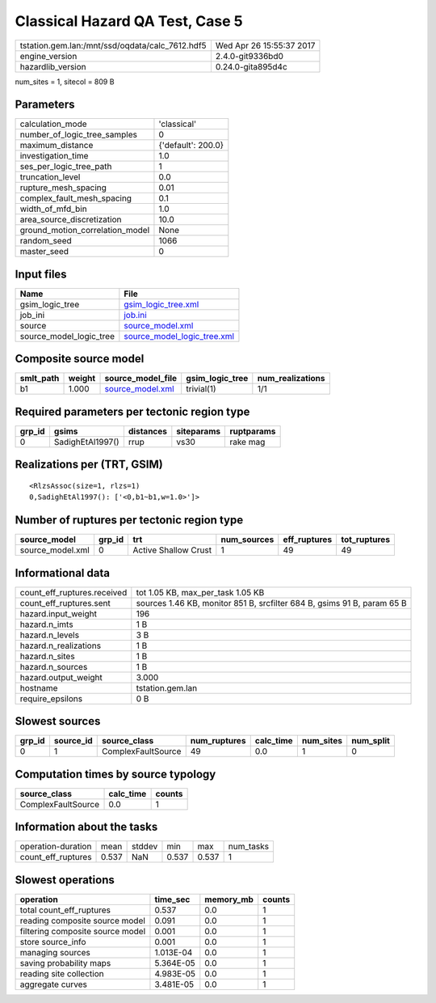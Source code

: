 Classical Hazard QA Test, Case 5
================================

=============================================== ========================
tstation.gem.lan:/mnt/ssd/oqdata/calc_7612.hdf5 Wed Apr 26 15:55:37 2017
engine_version                                  2.4.0-git9336bd0        
hazardlib_version                               0.24.0-gita895d4c       
=============================================== ========================

num_sites = 1, sitecol = 809 B

Parameters
----------
=============================== ==================
calculation_mode                'classical'       
number_of_logic_tree_samples    0                 
maximum_distance                {'default': 200.0}
investigation_time              1.0               
ses_per_logic_tree_path         1                 
truncation_level                0.0               
rupture_mesh_spacing            0.01              
complex_fault_mesh_spacing      0.1               
width_of_mfd_bin                1.0               
area_source_discretization      10.0              
ground_motion_correlation_model None              
random_seed                     1066              
master_seed                     0                 
=============================== ==================

Input files
-----------
======================= ============================================================
Name                    File                                                        
======================= ============================================================
gsim_logic_tree         `gsim_logic_tree.xml <gsim_logic_tree.xml>`_                
job_ini                 `job.ini <job.ini>`_                                        
source                  `source_model.xml <source_model.xml>`_                      
source_model_logic_tree `source_model_logic_tree.xml <source_model_logic_tree.xml>`_
======================= ============================================================

Composite source model
----------------------
========= ====== ====================================== =============== ================
smlt_path weight source_model_file                      gsim_logic_tree num_realizations
========= ====== ====================================== =============== ================
b1        1.000  `source_model.xml <source_model.xml>`_ trivial(1)      1/1             
========= ====== ====================================== =============== ================

Required parameters per tectonic region type
--------------------------------------------
====== ================ ========= ========== ==========
grp_id gsims            distances siteparams ruptparams
====== ================ ========= ========== ==========
0      SadighEtAl1997() rrup      vs30       rake mag  
====== ================ ========= ========== ==========

Realizations per (TRT, GSIM)
----------------------------

::

  <RlzsAssoc(size=1, rlzs=1)
  0,SadighEtAl1997(): ['<0,b1~b1,w=1.0>']>

Number of ruptures per tectonic region type
-------------------------------------------
================ ====== ==================== =========== ============ ============
source_model     grp_id trt                  num_sources eff_ruptures tot_ruptures
================ ====== ==================== =========== ============ ============
source_model.xml 0      Active Shallow Crust 1           49           49          
================ ====== ==================== =========== ============ ============

Informational data
------------------
============================== =======================================================================
count_eff_ruptures.received    tot 1.05 KB, max_per_task 1.05 KB                                      
count_eff_ruptures.sent        sources 1.46 KB, monitor 851 B, srcfilter 684 B, gsims 91 B, param 65 B
hazard.input_weight            196                                                                    
hazard.n_imts                  1 B                                                                    
hazard.n_levels                3 B                                                                    
hazard.n_realizations          1 B                                                                    
hazard.n_sites                 1 B                                                                    
hazard.n_sources               1 B                                                                    
hazard.output_weight           3.000                                                                  
hostname                       tstation.gem.lan                                                       
require_epsilons               0 B                                                                    
============================== =======================================================================

Slowest sources
---------------
====== ========= ================== ============ ========= ========= =========
grp_id source_id source_class       num_ruptures calc_time num_sites num_split
====== ========= ================== ============ ========= ========= =========
0      1         ComplexFaultSource 49           0.0       1         0        
====== ========= ================== ============ ========= ========= =========

Computation times by source typology
------------------------------------
================== ========= ======
source_class       calc_time counts
================== ========= ======
ComplexFaultSource 0.0       1     
================== ========= ======

Information about the tasks
---------------------------
================== ===== ====== ===== ===== =========
operation-duration mean  stddev min   max   num_tasks
count_eff_ruptures 0.537 NaN    0.537 0.537 1        
================== ===== ====== ===== ===== =========

Slowest operations
------------------
================================ ========= ========= ======
operation                        time_sec  memory_mb counts
================================ ========= ========= ======
total count_eff_ruptures         0.537     0.0       1     
reading composite source model   0.091     0.0       1     
filtering composite source model 0.001     0.0       1     
store source_info                0.001     0.0       1     
managing sources                 1.013E-04 0.0       1     
saving probability maps          5.364E-05 0.0       1     
reading site collection          4.983E-05 0.0       1     
aggregate curves                 3.481E-05 0.0       1     
================================ ========= ========= ======